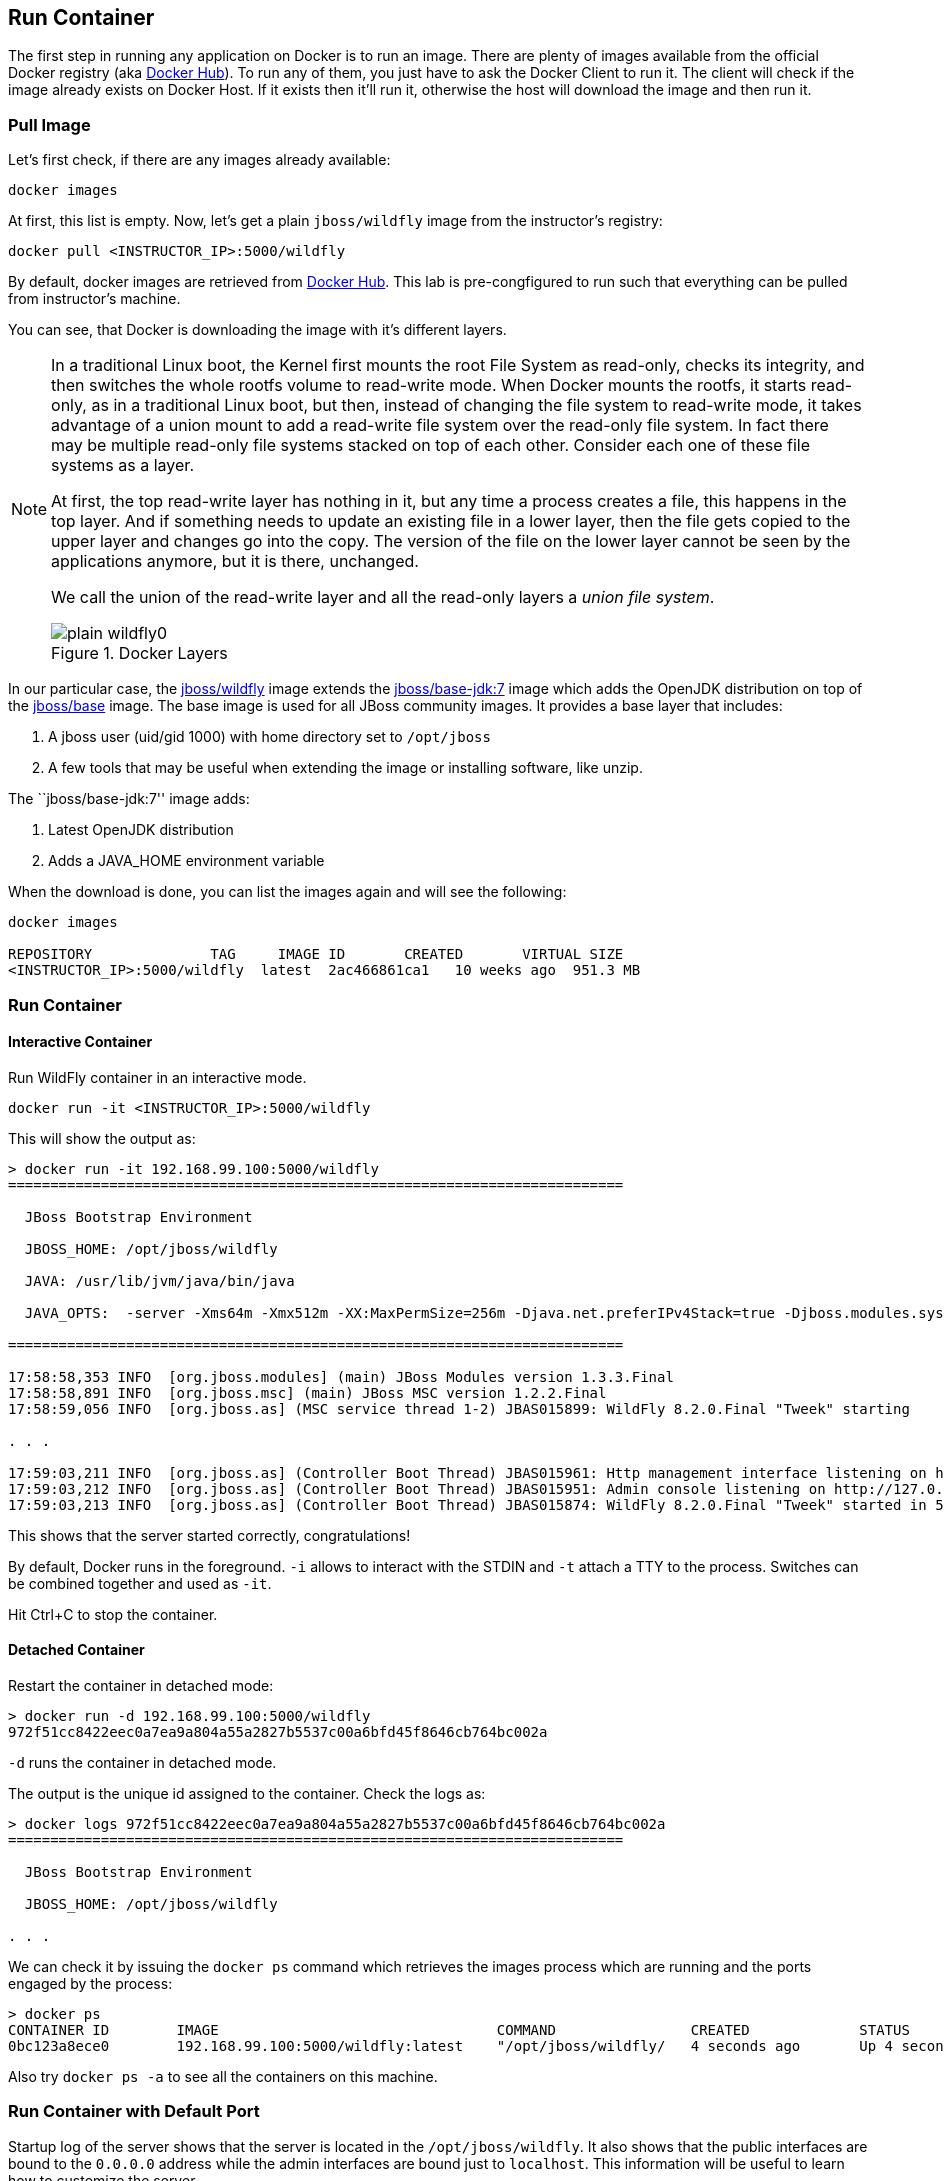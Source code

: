 ## Run Container

The first step in running any application on Docker is to run an image. There are plenty of images available from the official Docker registry (aka link:https://hub.docker.com[Docker Hub]). To run any of them, you just have to ask the Docker Client to run it. The client will check if the image already exists on Docker Host. If it exists then it'll run it, otherwise the host will download the image and then run it.

### Pull Image

Let's first check, if there are any images already available:

[source, text]
----
docker images
----

At first, this list is empty. Now, let's get a plain `jboss/wildfly` image from the instructor's registry:

[source, text]
----
docker pull <INSTRUCTOR_IP>:5000/wildfly
----

By default, docker images are retrieved from https://hub.docker.com/[Docker Hub]. This lab is pre-congfigured to run such that everything can be pulled from instructor's machine.

You can see, that Docker is downloading the image with it's different layers.

[NOTE]
====
In a traditional Linux boot, the Kernel first mounts the root File System as read-only, checks its integrity, and then switches the whole rootfs volume to read-write mode.
When Docker mounts the rootfs, it starts read-only, as in a traditional Linux boot, but then, instead of changing the file system to read-write mode, it takes advantage of a union mount to add a read-write file system over the read-only file system. In fact there may be multiple read-only file systems stacked on top of each other. Consider each one of these file systems as a layer.

At first, the top read-write layer has nothing in it, but any time a process creates a file, this happens in the top layer. And if something needs to update an existing file in a lower layer, then the file gets copied to the upper layer and changes go into the copy. The version of the file on the lower layer cannot be seen by the applications anymore, but it is there, unchanged.

We call the union of the read-write layer and all the read-only layers a _union file system_.

.Docker Layers
image::../images/plain-wildfly0.png[]
====

In our particular case, the https://github.com/jboss-dockerfiles/wildfly/blob/master/Dockerfile[jboss/wildfly] image extends the link:https://github.com/jboss-dockerfiles/base/blob/master/Dockerfile[jboss/base-jdk:7] image which adds the OpenJDK distribution on top of the link:https://github.com/jboss-dockerfiles/base/blob/master/Dockerfile[jboss/base] image.
The base image is used for all JBoss community images. It provides a base layer that includes:

. A jboss user (uid/gid 1000) with home directory set to `/opt/jboss`
. A few tools that may be useful when extending the image or installing software, like unzip.

The ``jboss/base-jdk:7'' image adds:

. Latest OpenJDK distribution
. Adds a JAVA_HOME environment variable

When the download is done, you can list the images again and will see the following:

[source, text]
----
docker images

REPOSITORY              TAG     IMAGE ID       CREATED       VIRTUAL SIZE
<INSTRUCTOR_IP>:5000/wildfly  latest  2ac466861ca1   10 weeks ago  951.3 MB
----

### Run Container

#### Interactive Container

Run WildFly container in an interactive mode.

[source, text]
----
docker run -it <INSTRUCTOR_IP>:5000/wildfly
----

This will show the output as:

[source, text]
----
> docker run -it 192.168.99.100:5000/wildfly
=========================================================================

  JBoss Bootstrap Environment

  JBOSS_HOME: /opt/jboss/wildfly

  JAVA: /usr/lib/jvm/java/bin/java

  JAVA_OPTS:  -server -Xms64m -Xmx512m -XX:MaxPermSize=256m -Djava.net.preferIPv4Stack=true -Djboss.modules.system.pkgs=org.jboss.byteman -Djava.awt.headless=true

=========================================================================

17:58:58,353 INFO  [org.jboss.modules] (main) JBoss Modules version 1.3.3.Final
17:58:58,891 INFO  [org.jboss.msc] (main) JBoss MSC version 1.2.2.Final
17:58:59,056 INFO  [org.jboss.as] (MSC service thread 1-2) JBAS015899: WildFly 8.2.0.Final "Tweek" starting

. . .

17:59:03,211 INFO  [org.jboss.as] (Controller Boot Thread) JBAS015961: Http management interface listening on http://127.0.0.1:9990/management
17:59:03,212 INFO  [org.jboss.as] (Controller Boot Thread) JBAS015951: Admin console listening on http://127.0.0.1:9990
17:59:03,213 INFO  [org.jboss.as] (Controller Boot Thread) JBAS015874: WildFly 8.2.0.Final "Tweek" started in 5310ms - Started 184 of 234 services (82 services are lazy, passive or on-demand)
----

This shows that the server started correctly, congratulations!

By default, Docker runs in the foreground. `-i` allows to interact with the STDIN and `-t` attach a TTY to the process. Switches can be combined together and used as `-it`.

Hit Ctrl+C to stop the container.

#### Detached Container

Restart the container in detached mode:

[source, text]
----
> docker run -d 192.168.99.100:5000/wildfly
972f51cc8422eec0a7ea9a804a55a2827b5537c00a6bfd45f8646cb764bc002a
----

`-d` runs the container in detached mode.

The output is the unique id assigned to the container. Check the logs as:

[source, text]
----
> docker logs 972f51cc8422eec0a7ea9a804a55a2827b5537c00a6bfd45f8646cb764bc002a
=========================================================================

  JBoss Bootstrap Environment

  JBOSS_HOME: /opt/jboss/wildfly

. . .
----

We can check it by issuing the `docker ps` command which retrieves the images process which are running and the ports engaged by the process:

[source, text]
----
> docker ps
CONTAINER ID        IMAGE                                 COMMAND                CREATED             STATUS              PORTS                    NAMES
0bc123a8ece0        192.168.99.100:5000/wildfly:latest    "/opt/jboss/wildfly/   4 seconds ago       Up 4 seconds        8080/tcp                 tender_wozniak 
----

Also try `docker ps -a` to see all the containers on this machine.

### Run Container with Default Port

Startup log of the server shows that the server is located in the `/opt/jboss/wildfly`. It also shows that the public interfaces are bound to the `0.0.0.0` address while the admin interfaces are bound just to `localhost`. This information will be useful to learn how to customize the server.

`docker-machine ip <machine-name>` gives us the Docker Host IP address and this was already added to the hosts file. So, we can give it another try by accessing: http://dockerhost:8080. However, this will not work either.

If you want containers to accept incoming connections, you will need to provide special options when invoking `docker run`. The container, we just started, can't be accessed by our browser. We need to stop it again and restart with different options.

[source, text]
----
docker stop 0bc123a8ece0
----

Restart the container as:

[source, text]
----
> docker ps
CONTAINER ID        IMAGE                                 COMMAND                CREATED             STATUS              PORTS                     NAMES
4545ced66242        192.168.99.100:5000/wildfly:latest    "/opt/jboss/wildfly/   3 seconds ago       Up 3 seconds        0.0.0.0:32768->8080/tcp   suspicious_wozniak   
----

`-P` flag map any network ports inside the image it to a random high port from the range 49153 to 65535 on Docker host.

The port mapping is shown in the `PORTS` column. Access the WildFly server at http://dockerhost:32768:8080. Make sure to use the correct port number as shown in your case.

### Run Container with Specified Port

Lets stop the previously running container as:

[source, text]
----
docker stop 4545ced66242
----

Restart the container as:

[source, text]
----
docker run -it -p 8080:8080 <INSTRUCTOR_IP>:5000/wildfly
----

The format is `-p hostPort:containerPort`. This option maps container ports to host ports and allows other containers on our host to access them.

.Docker Port Mapping
[NOTE]
===============================
Port exposure and mapping are the keys to successful work with Docker.
See more about networking on the Docker website link:https://docs.docker.com/articles/networking/[Advanced Networking]
===============================

Now we're ready to test http://dockerhost:8080 again. This works with the exposed port, as expected.

.Welcome WildFly
image::../images/plain-wildfly1.png[]

### Enabling WildFly Administration

Default WildFly image exposes only port 8080 and thus is not available for administration using either the CLI or Admin Console.

#### Default Port Mapping

The following command will override the default command in Docker file, explicitly starting WildFly, and binding application and management port to all network interfaces.

[source, text]
----
docker run -P -d <INSTRUCTOR_IP>:5000/wildfly /opt/jboss/wildfly/bin/standalone.sh -b 0.0.0.0 -bmanagement 0.0.0.0
----

Accessing WildFly Administration Console require a user in administration realm. A pre-created image, with appropriate username/password credentials, is used to start WildFly as:

[source, text]
----
docker run -P -d 192.168.99.100:5000/wildfly-management
----

`-P` flag map any network ports inside the image it to a random high port from the range 49153 to 65535 on Docker host.

Look at the exposed ports as:

[source, text]
----
 docker ps
CONTAINER ID        IMAGE                                           COMMAND                CREATED             STATUS              PORTS                                              NAMES
6f610b310a46        192.168.99.100:5000/wildfly-management:latest   "/bin/sh -c '/opt/jb   6 seconds ago       Up 6 seconds        0.0.0.0:32769->8080/tcp, 0.0.0.0:32770->9990/tcp   determined_darwin 
----

Look for the host port that is mapped in the container, `32770` in this case. Access the admin console at http://dockerhost:32770.

The username/password credentials are:

[[WildFly_Administration_Credentials]]
[options="header"]
|====
| Field | Value
| Username | admin
| Password | docker#admin
|====

##### Additional Ways To Find Port Mapping

The exact mapped port can also be found as:

. Using `docker inspect`:
+
[source, text]
----
docker inspect --format='{{(index (index .NetworkSettings.Ports "9990/tcp") 0).HostPort}}' 6f610b310a46
----
+
. Using `docker port`:
+
[source, text]
----
docker port 6f610b310a46
----
+
to see the output as:
+
[source, text]
----
0.0.0.0:32769->8080/tcp
0.0.0.0:32770->9990/tcp
----

[[Fixed_Port_Mapping]]
#### Fixed Port Mapping

This management image can also be started with a pre-defined port mapping as:

[source, text]
----
docker run -p 8080:8080 -p 9990:9990 -d 192.168.99.100:5000/wildfly-management
----

In this case, Docker port mapping will be shown as:

[source, text]
----
8080/tcp -> 0.0.0.0:8080
9990/tcp -> 0.0.0.0:9990
----

### Stop and Remove Container

#### Stop Container

. Stop a specific container:
+
[source, text]
----
docker stop 0bc123a8ece0
----
+
. Stop all the running containers
+
[source, text]
----
docker rm $(docker stop $(docker ps -q))
----
+
. Stop only the exited containers
+
[source, text]
----
docker ps -a -f "exited=-1"
----

#### Remove Container

. Remove a specific container:
+
[source, text]
----
docker rm 0bc123a8ece0
----
+
. Containers meeting a regular expression
+
[source, text]
----
docker ps -a | grep wildfly | awk '{print $1}' | xargs docker rm
----
+
. All running containers, without any criteria
+
[source, text]
----
docker rm $(docker ps -aq)
----
